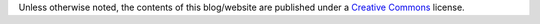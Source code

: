 .. title: License
.. slug: license
.. date: 2020-03-01 16:18:21 UTC-03:00
.. tags: buey, license
.. category: legal
.. link:
.. description:
.. type: text

Unless otherwise noted, the contents of this blog/website are published under a `Creative Commons <https://creativecommons.org/licenses/by-nc-nd/4.0/>`_ license.

